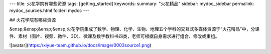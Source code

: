 ---
title: 火花学院有哪些资源
tags: [getting_started]
keywords:
summary: "火花精品"
sidebar: mydoc_sidebar
permalink: mydoc_sources.html
folder: mydoc
---

## 火花学院有哪些资源

&ensp;&ensp;&ensp;&ensp;火花学院集成了数学、物理、化学、生物、地理五个学科的交互式多媒体资源于“火花精品”中，分课件、素材（图片、视频、微件、3D）、微课及数字教科书四类，老师可根据自身需求进行组合、修改或重组。

![avatar](https://xiyue-team.github.io/docs/image/0003source1.png)